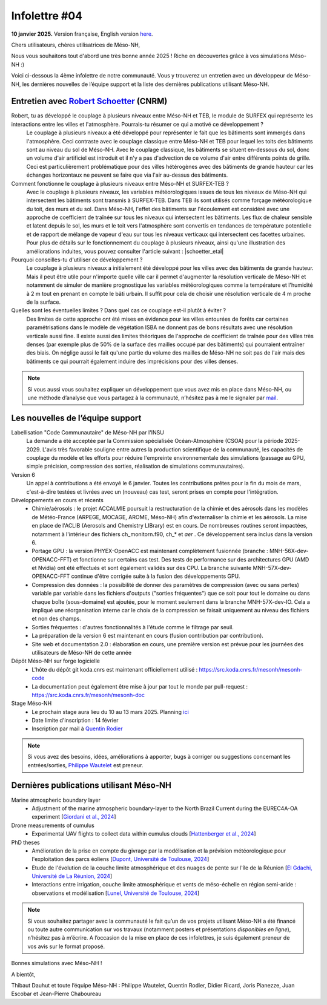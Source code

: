 Infolettre #04
================================================

**10 janvier 2025.** Version française, English version `here <newsletter_03_english.html>`_.


Chers utilisateurs, chères utilisatrices de Méso-NH,

Nous vous souhaitons tout d'abord une très bonne année 2025 ! Riche en découvertes grâce à vos simulations Méso-NH :)

Voici ci-dessous la 4ème infolettre de notre communauté. Vous y trouverez un entretien avec un développeur de Méso-NH, les dernières nouvelles de l’équipe support et la liste des dernières publications utilisant Méso-NH.

Entretien avec `Robert Schoetter <mailto:robert.schoetter@meteo.fr>`_ (CNRM)
************************************************************************************

.. image:: photo_robert-s.jpg
  :width: 200

Robert, tu as développé le couplage à plusieurs niveaux entre Méso-NH et TEB, le module de SURFEX qui représente les interactions entre les villes et l'atmosphère. Pourrais-tu résumer ce qui a motivé ce développement ?
  Le couplage à plusieurs niveaux a été développé pour représenter le fait que les bâtiments sont immergés dans l'atmosphère. Ceci contraste avec le couplage classique entre Méso-NH et TEB pour lequel les toits des bâtiments sont au niveau du sol de Méso-NH. Avec le couplage classique, les bâtiments se situent en-dessous du sol, donc un volume d'air artificiel est introduit et il n'y a pas d'advection de ce volume d'air entre différents points de grille. Ceci est particulièrement problématique pour des villes hétérogènes avec des bâtiments de grande hauteur car les échanges horizontaux ne peuvent se faire que via l'air au-dessus des bâtiments.

Comment fonctionne le couplage à plusieurs niveaux entre Méso-NH et SURFEX-TEB ?
  Avec le couplage à plusieurs niveaux, les variables météorologiques issues de tous les niveaux de Méso-NH qui intersectent les bâtiments sont transmis à SURFEX-TEB. Dans TEB ils sont utilisés comme forçage météorologique du toit, des murs et du sol. Dans Méso-NH, l'effet des bâtiments sur l'écoulement est considéré avec une approche de coefficient de traînée sur tous les niveaux qui intersectent les bâtiments. Les flux de chaleur sensible et latent depuis le sol, les murs et le toit vers l'atmosphère sont convertis en tendances de température potentielle et de rapport de mélange de vapeur d'eau sur tous les niveaux verticaux qui intersectent ces facettes urbaines. Pour plus de détails sur le fonctionnement du couplage à plusieurs niveaux, ainsi qu'une illustration des améliorations induites, vous pouvez consulter l'article suivant :  |schoetter_etal|

Pourquoi conseilles-tu d'utiliser ce développement ? 
  Le couplage à plusieurs niveaux a initialement été développé pour les villes avec des bâtiments de grande hauteur. Mais il peut être utile pour n'importe quelle ville car il permet d'augmenter la résolution verticale de Méso-NH et notamment de simuler de manière prognostique les variables météorologiques comme la température et l'humidité à 2 m tout en prenant en compte le bâti urbain. Il suffit pour cela de choisir une résolution verticale de 4 m proche de la surface.

Quelles sont les éventuelles limites ? Dans quel cas ce couplage est-il plutôt à éviter ?
  Des limites de cette approche ont été mises en évidence pour les villes entourées de forêts car certaines paramétrisations dans le modèle de végétation ISBA ne donnent pas de bons résultats avec une résolution verticale aussi fine. Il existe aussi des limites théoriques de l'approche de coefficient de traînée pour des villes très denses (par exemple plus de 50% de la surface des mailles occupé par des bâtiments) qui pourraient entraîner des biais. On néglige aussi le fait qu'une partie du volume des mailles de Méso-NH ne soit pas de l'air mais des bâtiments ce qui pourrait également induire des imprécisions pour des villes denses.

.. |schoetter_etal| raw:: html

   <a href="https://gmd.copernicus.org/articles/13/5609/2020/" target="_blank">Schoetter et al. (2020)</a>

.. note::

   Si vous aussi vous souhaitez expliquer un développement que vous avez mis en place dans Méso-NH, ou une méthode d’analyse que vous partagez à la communauté, n’hésitez pas à me le signaler par `mail <mailto:thibaut.dauhut@univ-tlse3.fr>`_.

    
    
Les nouvelles de l’équipe support
************************************

Labellisation "Code Communautaire" de Méso-NH par l'INSU
  La demande a été acceptée par la Commission spécialisée Océan-Atmosphère (CSOA) pour la période 2025-2029. L'avis très favorable souligne entre autres la production scientifique de la communauté, les capacités de couplage du modèle et les efforts pour réduire l'empreinte environnementale des simulations (passage au GPU, simple précision, compression des sorties, réalisation de simulations communautaires).

Version 6
  Un appel à contributions a été envoyé le 6 janvier. Toutes les contributions prêtes pour la fin du mois de mars, c'est-à-dire testées et livrées avec un (nouveau) cas test, seront prises en compte pour l'intégration.

Développements en cours et récents
  - Chimie/aérosols : le projet ACCALMIE poursuit la restructuration de la chimie et des aérosols dans les modèles de Météo-France (ARPEGE, MOCAGE, AROME, Méso-NH) afin d'externaliser la chimie et les aérosols. La mise en place de l'ACLIB (Aerosols and Chemistry LIBrary) est en cours. De nombreuses routines seront impactées, notamment à l'intérieur des fichiers ch_monitorn.f90, ch_* et *aer* . Ce développement sera inclus dans la version 6.
  - Portage GPU : la version PHYEX-OpenACC est maintenant complètement fusionnée (branche : MNH-56X-dev-OPENACC-FFT) et fonctionne sur certains cas test. Des tests de performance sur des architectures GPU (AMD et Nvidia) ont été effectués et sont également validés sur des CPU. La branche suivante MNH-57X-dev-OPENACC-FFT continue d'être corrigée suite à la fusion des développements GPU.
  - Compression des données : la possibilité de donner des paramètres de compression (avec ou sans pertes) variable par variable dans les fichiers d'outputs ("sorties fréquentes") que ce soit pour tout le domaine ou dans chaque boîte (sous-domaine) est ajoutée, pour le moment seulement dans la branche MNH-57X-dev-IO. Cela a impliqué une réorganisation interne car le choix de la compression se faisait uniquement au niveau des fichiers et non des champs.
  - Sorties fréquentes : d'autres fonctionnalités à l'étude comme le filtrage par seuil.
  - La préparation de la version 6 est maintenant en cours (fusion contribution par contribution).
  - Site web et documentation 2.0 : élaboration en cours, une première version est prévue pour les journées des utilisateurs de Méso-NH de cette année 

Dépôt Méso-NH sur forge logicielle 
  - L'hôte du dépôt git koda.cnrs est maintenant officiellement utilisé : https://src.koda.cnrs.fr/mesonh/mesonh-code
  - La documentation peut également être mise à jour par tout le monde par pull-request : https://src.koda.cnrs.fr/mesonh/mesonh-doc

Stage Méso-NH
  - Le prochain stage aura lieu du 10 au 13 mars 2025. Planning `ici <http://mesonh.aero.obs-mip.fr/mesonh57/MesonhTutorial>`_
  - Date limite d'inscription : 14 février
  - Inscription par mail à `Quentin Rodier <mailto:quentin.rodier@meteo.fr>`_

.. note::
  Si vous avez des besoins, idées, améliorations à apporter, bugs à corriger ou suggestions concernant les entrées/sorties, `Philippe Wautelet <mailto:philippe.wautelet@cnrs.fr>`_ est preneur.


Dernières publications utilisant Méso-NH
****************************************************************************************

Marine atmospheric boundary layer
  - Adjustment of the marine atmospheric boundary-layer to the North Brazil Current during the EUREC4A-OA experiment [`Giordani et al., 2024 <https://doi.org/10.1016/j.dynatmoce.2024.101500>`_]

Drone measurements of cumulus
  - Experimental UAV flights to collect data within cumulus clouds [`Hattenberger et al., 2024 <https://doi.org/10.1109/TFR.2024.3478216>`_]

PhD theses
  - Amélioration de la prise en compte du givrage par la modélisation et la prévision météorologique pour l'exploitation des parcs éoliens [`Dupont, Université de Toulouse, 2024 <https://theses.fr/s305624>`_]
  - Etude de l'évolution de la couche limite atmosphérique et des nuages de pente sur l'île de la Réunion [`El Gdachi, Université de La Réunion, 2024 <https://theses.fr/s311244>`_]
  - Interactions entre irrigation, couche limite atmosphérique et vents de méso-échelle en région semi-aride : observations et modélisation [`Lunel, Université de Toulouse, 2024 <https://theses.fr/s304370>`_]

.. note::

   Si vous souhaitez partager avec la communauté le fait qu’un de vos projets utilisant Méso-NH a été financé ou toute autre communication sur vos travaux (notamment posters et présentations *disponibles en ligne*), n’hésitez pas à m’écrire. A l’occasion de la mise en place de ces infolettres, je suis également preneur de vos avis sur le format proposé.

Bonnes simulations avec Méso-NH !

A bientôt,

Thibaut Dauhut et toute l’équipe Méso-NH : Philippe Wautelet, Quentin Rodier, Didier Ricard, Joris Pianezze, Juan Escobar et Jean-Pierre Chaboureau
